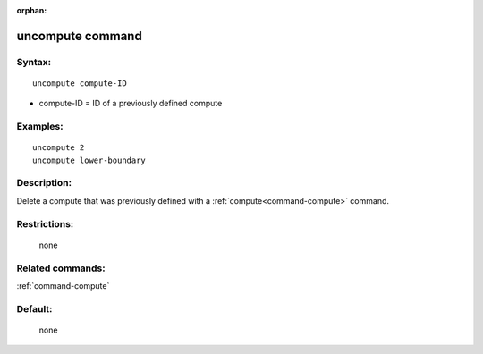 :orphan:

.. index:: uncompute


.. _command-uncompute:

#################
uncompute command
#################


*******
Syntax:
*******

::

   uncompute compute-ID 

-  compute-ID = ID of a previously defined compute

*********
Examples:
*********

::

   uncompute 2
   uncompute lower-boundary 

************
Description:
************

Delete a compute that was previously defined with a :ref:`compute<command-compute>` command.

*************
Restrictions:
*************
 none

*****************
Related commands:
*****************

:ref:`command-compute`

********
Default:
********
 none
